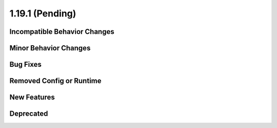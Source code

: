 1.19.1 (Pending)
======================

Incompatible Behavior Changes
-----------------------------

Minor Behavior Changes
----------------------

Bug Fixes
---------

Removed Config or Runtime
-------------------------

New Features
------------

Deprecated
----------
